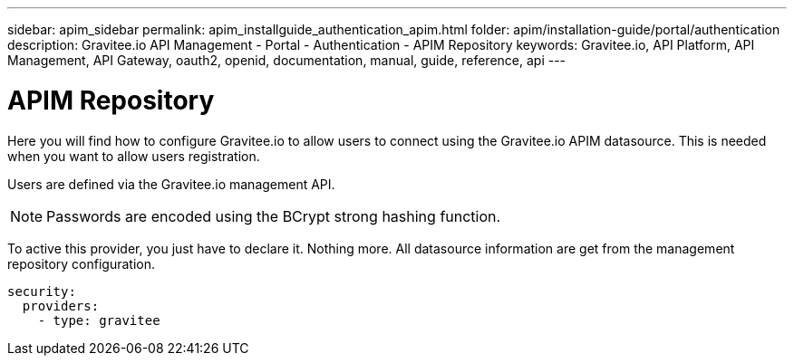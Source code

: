 ---
sidebar: apim_sidebar
permalink: apim_installguide_authentication_apim.html
folder: apim/installation-guide/portal/authentication
description: Gravitee.io API Management - Portal - Authentication - APIM Repository
keywords: Gravitee.io, API Platform, API Management, API Gateway, oauth2, openid, documentation, manual, guide, reference, api
---

[[gravitee-installation-authentication-apim]]
= APIM Repository

Here you will find how to configure Gravitee.io to allow users to connect using the Gravitee.io APIM datasource.
This is needed when you want to allow users registration.

Users are defined via the Gravitee.io management API.

NOTE: Passwords are encoded using the BCrypt strong hashing function.

To active this provider, you just have to declare it.
Nothing more.
All datasource information are get from the management repository configuration.

[source,yaml]
----
security:
  providers:
    - type: gravitee
----